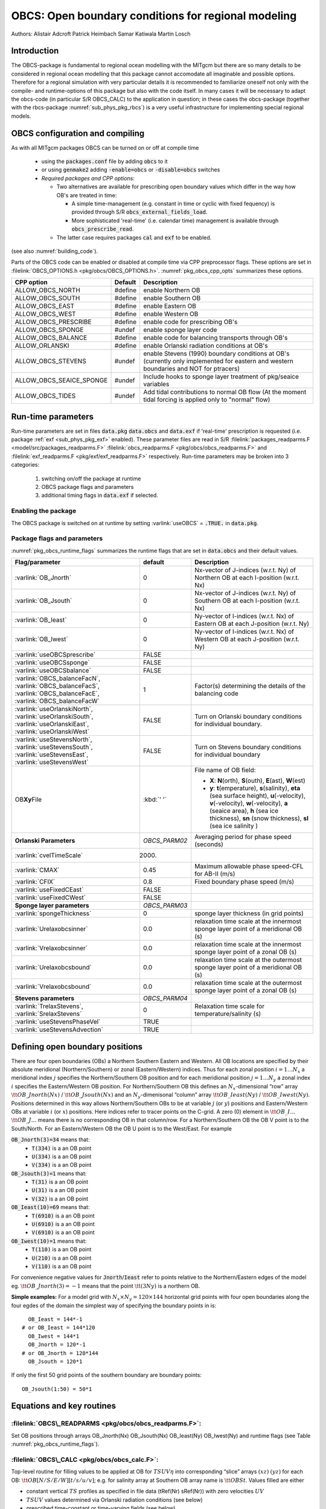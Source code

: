 .. _sub_phys_pkg_obcs:

OBCS: Open boundary conditions for regional modeling
----------------------------------------------------

Authors: 
Alistair Adcroft Patrick Heimbach Samar Katiwala Martin Losch


.. _ssub_pkg_obcs_intro:

Introduction
++++++++++++

The OBCS-package is fundamental to regional ocean modelling with the
MITgcm but there are so many details to be considered in
regional ocean modelling that this package cannot accomodate all
imaginable and possible options. Therefore for a regional simulation
with very particular details it is recommended to familiarize oneself
not only with the compile- and runtime-options of this package but
also with the code itself. In many cases it will be necessary to adapt
the obcs-code (in particular S/R OBCS\_CALC) to the application
in question; in these cases the obcs-package (together with the
rbcs-package :numref:`sub_phys_pkg_rbcs`) is a very
useful infrastructure for implementing special regional models.

.. _ssub_pkg_obcs_config_compiling:

OBCS configuration and compiling
++++++++++++++++++++++++++++++++

As with all MITgcm packages OBCS can be turned on or off 
at compile time

 - using the :code:`packages.conf` file by adding :code:`obcs` to it
 - or using :code:`genmake2` adding :code:`-enable=obcs` or :code:`-disable=obcs` switches
 - *Required packages and CPP options:*

   - Two alternatives are available for prescribing open boundary values which differ in the way how OB's are treated in time:

     - A simple time-management (e.g. constant in time or cyclic with fixed fequency) is provided through S/R :code:`obcs_external_fields_load`.
     - More sophisticated 'real-time' (i.e. calendar time) management is available through :code:`obcs_prescribe_read`.
   - The latter case requires packages :code:`cal` and :code:`exf` to be enabled.




(see also :numref:`building_code`).

Parts of the OBCS code can be enabled or disabled at compile time
via CPP preprocessor flags. These options are set in
:filelink:`OBCS_OPTIONS.h <pkg/obcs/OBCS_OPTIONS.h>`. :numref:`pkg_obcs_cpp_opts` summarizes these options.


.. tabularcolumns:: |\Y{.475}|\Y{.1}|\Y{.45}|

.. _pkg_obcs_cpp_opts:

+--------------------------+---------+----------------------------------------------------------------------------------------------------------+
| CPP option               | Default | Description                                                                                              |
+==========================+=========+==========================================================================================================+
| ALLOW_OBCS_NORTH         | #define | enable Northern OB                                                                                       |
+--------------------------+---------+----------------------------------------------------------------------------------------------------------+
| ALLOW_OBCS_SOUTH         | #define | enable Southern OB                                                                                       |
+--------------------------+---------+----------------------------------------------------------------------------------------------------------+
| ALLOW_OBCS_EAST          | #define | enable Eastern OB                                                                                        |
+--------------------------+---------+----------------------------------------------------------------------------------------------------------+
| ALLOW_OBCS_WEST          | #define | enable Western OB                                                                                        |
+--------------------------+---------+----------------------------------------------------------------------------------------------------------+
| ALLOW_OBCS_PRESCRIBE     | #define | enable code for prescribing OB's                                                                         |
+--------------------------+---------+----------------------------------------------------------------------------------------------------------+
| ALLOW_OBCS_SPONGE        | #undef  | enable sponge layer code                                                                                 |
+--------------------------+---------+----------------------------------------------------------------------------------------------------------+
| ALLOW_OBCS_BALANCE       | #define | enable code for balancing transports through OB's                                                        |
+--------------------------+---------+----------------------------------------------------------------------------------------------------------+
| ALLOW_ORLANSKI           | #define | enable Orlanski radiation conditions at OB's                                                             |
+--------------------------+---------+----------------------------------------------------------------------------------------------------------+
| ALLOW_OBCS_STEVENS       | #undef  | enable Stevens (1990) boundary conditions at OB's  (currently only implemented for eastern and western   |
|                          |         | boundaries and NOT for ptracers)                                                                         |
+--------------------------+---------+----------------------------------------------------------------------------------------------------------+
| ALLOW_OBCS_SEAICE_SPONGE | #undef  | Include hooks to sponge layer treatment of pkg/seaice variables                                          |
+--------------------------+---------+----------------------------------------------------------------------------------------------------------+
| ALLOW_OBCS_TIDES         | #undef  | Add tidal contributions to normal OB flow (At the moment tidal forcing is applied only to "normal" flow) |
+--------------------------+---------+----------------------------------------------------------------------------------------------------------+


.. _pkg_obcs_runtime:

Run-time parameters
+++++++++++++++++++


Run-time parameters are set in files :code:`data.pkg` :code:`data.obcs` and 
:code:`data.exf`  if 'real-time' prescription is requested 
(i.e. package :ref:`exf <sub_phys_pkg_exf>` enabled). These parameter files are read in S/R 
:filelink:`packages_readparms.F <model/src/packages_readparms.F>` 
:filelink:`obcs_readparms.F <pkg/obcs/obcs_readparms.F>` and
:filelink:`exf_readparms.F <pkg/exf/exf_readparms.F>` respectively.
Run-time parameters may be broken into 3 categories:
 
 #. switching on/off the package at runtime
 #. OBCS package flags and parameters
 #. additional timing flags in :code:`data.exf` if selected.


Enabling the package
####################

The OBCS package is switched on at runtime by setting
:varlink:`useOBCS` = :code:`.TRUE.` in :code:`data.pkg`.

Package flags and parameters
############################

:numref:`pkg_obcs_runtime_flags` summarizes the
runtime flags that are set in :code:`data.obcs` and
their default values.


.. tabularcolumns:: |l|c|l|

.. _pkg_obcs_runtime_flags:

+--------------------------------+---------------+-----------------------------------------------------------------------------------------------------------------------------------------------------------------------------------------------------------------------------------------------+
| Flag/parameter                 | default       | Description                                                                                                                                                                                                                                   |
+================================+===============+===============================================================================================================================================================================================================================================+
| :varlink:`OB_Jnorth`           | 0             | Nx-vector of J-indices (w.r.t. Ny) of Northern OB at each I-position (w.r.t. Nx)                                                                                                                                                              |
+--------------------------------+---------------+-----------------------------------------------------------------------------------------------------------------------------------------------------------------------------------------------------------------------------------------------+
| :varlink:`OB_Jsouth`           | 0             | Nx-vector of J-indices (w.r.t. Ny) of Southern OB at each I-position (w.r.t. Nx)                                                                                                                                                              |
+--------------------------------+---------------+-----------------------------------------------------------------------------------------------------------------------------------------------------------------------------------------------------------------------------------------------+
| :varlink:`OB_Ieast`            | 0             | Ny-vector of I-indices (w.r.t. Nx) of Eastern OB at each J-position (w.r.t. Ny)                                                                                                                                                               |
+--------------------------------+---------------+-----------------------------------------------------------------------------------------------------------------------------------------------------------------------------------------------------------------------------------------------+
| :varlink:`OB_Iwest`            | 0             | Ny-vector of I-indices (w.r.t. Nx) of Western OB at each J-position (w.r.t. Ny)                                                                                                                                                               |
+--------------------------------+---------------+-----------------------------------------------------------------------------------------------------------------------------------------------------------------------------------------------------------------------------------------------+
| :varlink:`useOBCSprescribe`    | FALSE         |                                                                                                                                                                                                                                               |
+--------------------------------+---------------+-----------------------------------------------------------------------------------------------------------------------------------------------------------------------------------------------------------------------------------------------+
| :varlink:`useOBCSsponge`       | FALSE         |                                                                                                                                                                                                                                               |
+--------------------------------+---------------+-----------------------------------------------------------------------------------------------------------------------------------------------------------------------------------------------------------------------------------------------+
| :varlink:`useOBCSbalance`      | FALSE         |                                                                                                                                                                                                                                               |
+--------------------------------+---------------+-----------------------------------------------------------------------------------------------------------------------------------------------------------------------------------------------------------------------------------------------+
| :varlink:`OBCS_balanceFacN`,   | 1             | Factor(s) determining the details of the balancing code                                                                                                                                                                                       |
| :varlink:`OBCS_balanceFacS`,   |               |                                                                                                                                                                                                                                               |
| :varlink:`OBCS_balanceFacE`,   |               |                                                                                                                                                                                                                                               |
| :varlink:`OBCS_balanceFacW`    |               |                                                                                                                                                                                                                                               |
+--------------------------------+---------------+-----------------------------------------------------------------------------------------------------------------------------------------------------------------------------------------------------------------------------------------------+
| :varlink:`useOrlanskiNorth`,   | FALSE         | Turn on Orlanski boundary conditions for individual boundary.                                                                                                                                                                                 |
| :varlink:`useOrlanskiSouth`,   |               |                                                                                                                                                                                                                                               |
| :varlink:`useOrlanskiEast`,    |               |                                                                                                                                                                                                                                               |
| :varlink:`useOrlanskiWest`     |               |                                                                                                                                                                                                                                               |
+--------------------------------+---------------+-----------------------------------------------------------------------------------------------------------------------------------------------------------------------------------------------------------------------------------------------+
| :varlink:`useStevensNorth`,    | FALSE         | Turn on Stevens boundary conditions for individual boundary                                                                                                                                                                                   |
| :varlink:`useStevensSouth`,    |               |                                                                                                                                                                                                                                               |
| :varlink:`useStevensEast`,     |               |                                                                                                                                                                                                                                               |
| :varlink:`useStevensWest`      |               |                                                                                                                                                                                                                                               |
+--------------------------------+---------------+-----------------------------------------------------------------------------------------------------------------------------------------------------------------------------------------------------------------------------------------------+
| OB\ **Xy**\ File               | :kbd:`' '`    | File name of OB field:                                                                                                                                                                                                                        |
|                                |               |                                                                                                                                                                                                                                               |
|                                |               | - **X**: **N**\ (orth), **S**\ (outh), **E**\ (ast), **W**\(est)                                                                                                                                                                              |
|                                |               | - **y**: **t**\(emperature), **s**\ (salinity), **eta** (sea surface height), **u**\ (-velocity),  **v**\(-velocity), **w**\ (-velocity), **a** (seaice area), **h** (sea ice thickness), **sn** (snow thickness), **sl** (sea ice salinity ) |
+--------------------------------+---------------+-----------------------------------------------------------------------------------------------------------------------------------------------------------------------------------------------------------------------------------------------+
| **Orlanski Parameters**        | *OBCS_PARM02* | Averaging period for phase speed (seconds)                                                                                                                                                                                                    |
+--------------------------------+---------------+-----------------------------------------------------------------------------------------------------------------------------------------------------------------------------------------------------------------------------------------------+
| :varlink:`cvelTimeScale`       | 2000.         |                                                                                                                                                                                                                                               |
+--------------------------------+---------------+-----------------------------------------------------------------------------------------------------------------------------------------------------------------------------------------------------------------------------------------------+
| :varlink:`CMAX`                | 0.45          | Maximum allowable phase speed-CFL for AB-II (m/s)                                                                                                                                                                                             |
+--------------------------------+---------------+-----------------------------------------------------------------------------------------------------------------------------------------------------------------------------------------------------------------------------------------------+
| :varlink:`CFIX`                | 0.8           | Fixed boundary phase speed (m/s)                                                                                                                                                                                                              |
+--------------------------------+---------------+-----------------------------------------------------------------------------------------------------------------------------------------------------------------------------------------------------------------------------------------------+
| :varlink:`useFixedCEast`       | FALSE         |                                                                                                                                                                                                                                               |
+--------------------------------+---------------+-----------------------------------------------------------------------------------------------------------------------------------------------------------------------------------------------------------------------------------------------+
| :varlink:`useFixedCWest`       | FALSE         |                                                                                                                                                                                                                                               |
+--------------------------------+---------------+-----------------------------------------------------------------------------------------------------------------------------------------------------------------------------------------------------------------------------------------------+
| **Sponge layer parameters**    | *OBCS_PARM03* |                                                                                                                                                                                                                                               |
+--------------------------------+---------------+-----------------------------------------------------------------------------------------------------------------------------------------------------------------------------------------------------------------------------------------------+
| :varlink:`spongeThickness`     | 0             | sponge layer thickness (in grid points)                                                                                                                                                                                                       |
+--------------------------------+---------------+-----------------------------------------------------------------------------------------------------------------------------------------------------------------------------------------------------------------------------------------------+
| :varlink:`Urelaxobcsinner`     | 0.0           | relaxation time scale at the innermost sponge layer point of a meridional OB (s)                                                                                                                                                              |
+--------------------------------+---------------+-----------------------------------------------------------------------------------------------------------------------------------------------------------------------------------------------------------------------------------------------+
| :varlink:`Vrelaxobcsinner`     | 0.0           | relaxation time scale at the innermost sponge layer point of a zonal OB (s)                                                                                                                                                                   |
+--------------------------------+---------------+-----------------------------------------------------------------------------------------------------------------------------------------------------------------------------------------------------------------------------------------------+
| :varlink:`Urelaxobcsbound`     | 0.0           | relaxation time scale at the outermost sponge layer point of a meridional OB (s)                                                                                                                                                              |
+--------------------------------+---------------+-----------------------------------------------------------------------------------------------------------------------------------------------------------------------------------------------------------------------------------------------+
| :varlink:`Vrelaxobcsbound`     | 0.0           | relaxation time scale at the outermost sponge layer point of a zonal OB (s)                                                                                                                                                                   |
+--------------------------------+---------------+-----------------------------------------------------------------------------------------------------------------------------------------------------------------------------------------------------------------------------------------------+
| **Stevens parameters**         | *OBCS_PARM04* |                                                                                                                                                                                                                                               |
+--------------------------------+---------------+-----------------------------------------------------------------------------------------------------------------------------------------------------------------------------------------------------------------------------------------------+
| :varlink:`TrelaxStevens`,      | 0             | Relaxation time scale for temperature/salinity (s)                                                                                                                                                                                            |
| :varlink:`SrelaxStevens`       |               |                                                                                                                                                                                                                                               |
+--------------------------------+---------------+-----------------------------------------------------------------------------------------------------------------------------------------------------------------------------------------------------------------------------------------------+
| :varlink:`useStevensPhaseVel`  | TRUE          |                                                                                                                                                                                                                                               |
+--------------------------------+---------------+-----------------------------------------------------------------------------------------------------------------------------------------------------------------------------------------------------------------------------------------------+
| :varlink:`useStevensAdvection` | TRUE          |                                                                                                                                                                                                                                               |
+--------------------------------+---------------+-----------------------------------------------------------------------------------------------------------------------------------------------------------------------------------------------------------------------------------------------+


.. _ssub_phys_pkg_obcs_defining_open_boundaries:

Defining open boundary positions
++++++++++++++++++++++++++++++++

There are four open boundaries (OBs) a Northern Southern Eastern and
Western. All OB locations are specified by their absolute meridional
(Northern/Southern) or zonal (Eastern/Western) indices. Thus for each
zonal position :math:`i=1\ldots N_x` a meridional index :math:`j`
specifies the Northern/Southern OB position and for each meridional
position :math:`j=1\ldots N_y` a zonal index :math:`i` specifies the
Eastern/Western OB position. For Northern/Southern OB this defines an
:math:`N_x`-dimensional “row” array :math:`\tt OB\_Jnorth(Nx)` /
:math:`\tt OB\_Jsouth(Nx)` and an :math:`N_y`-dimenisonal “column”
array :math:`\tt OB\_Ieast(Ny)` / :math:`\tt OB\_Iwest(Ny)`. Positions
determined in this way allows Northern/Southern OBs to be at variable
:math:`j` (or :math:`y`) positions and Eastern/Western OBs at variable
:math:`i` (or :math:`x`) positions. Here indices refer to tracer points
on the C-grid. A zero (0) element in :math:`\tt OB\_I\ldots`
:math:`\tt OB\_J\ldots` means there is no corresponding OB in that
column/row. For a Northern/Southern OB the OB V point is to the
South/North. For an Eastern/Western OB the OB U point is to the
West/East. For example


:code:`OB_Jnorth(3)=34`  means that:
  - :code:`T(334)`  is a an OB point  
  - :code:`U(334)`  is a an OB point
  - :code:`V(334)`  is a an OB point
:code:`OB_Jsouth(3)=1`  means that: 
  - :code:`T(31)`  is a an OB point 
  - :code:`U(31)`  is a an OB point  
  - :code:`V(32)`  is a an OB point 
:code:`OB_Ieast(10)=69`   means that:    
  - :code:`T(6910)`  is a an OB point 
  - :code:`U(6910)`  is a an OB point 
  - :code:`V(6910)`  is a an OB point 
:code:`OB_Iwest(10)=1`   means that:    
  - :code:`T(110)`  is a an OB point 
  - :code:`U(210)`  is a an OB point 
  - :code:`V(110)`  is a an OB point


For convenience negative values for :code:`Jnorth`/:code:`Ieast` refer to
points relative to the Northern/Eastern edges of the model
eg. :math:`\tt OB\_Jnorth(3)=-1`
means that the point :math:`\tt (3Ny)` is a northern OB.


**Simple examples:** For a model grid with :math:`N_x \times N_y = 120 \times 144`
horizontal grid points with four open boundaries
along the four egdes of the domain the simplest way of specifying the
boundary points in is:

::

      OB_Ieast = 144*-1
    # or OB_Ieast = 144*120
      OB_Iwest = 144*1
      OB_Jnorth = 120*-1
    # or OB_Jnorth = 120*144
      OB_Jsouth = 120*1

If only the first 50 grid points of the southern boundary are
boundary points:

::

      OB_Jsouth(1:50) = 50*1


.. _ssub_phys_pkg_obcs_equations:

Equations and key routines
++++++++++++++++++++++++++

:filelink:`OBCS\_READPARMS <pkg/obcs/obcs_readparms.F>`:
########################################################

Set OB positions through arrays OB\_Jnorth(Nx) OB\_Jsouth(Nx)
OB\_Ieast(Ny) OB\_Iwest(Ny) and runtime flags (see Table
:numref:`pkg_obcs_runtime_flags`).

:filelink:`OBCS\_CALC <pkg/obcs/obcs_calc.F>`:
##############################################

Top-level routine for filling values to be applied at OB for
:math:`TSUV\eta` into corresponding “slice” arrays :math:`(xz)`
:math:`(yz)` for each OB: :math:`\tt OB[N/S/E/W][t/s/u/v]`; e.g. for
salinity array at Southern OB array name is :math:`\tt OBSt`. Values
filled are either

-  constant vertical :math:`TS` profiles as specified in file data
   (tRef(Nr) sRef(Nr)) with zero velocities :math:`UV`

-  :math:`TSUV` values determined via Orlanski radiation conditions
   (see below)

-  prescribed time-constant or time-varying fields (see below).

-  use prescribed boundary fields to compute Stevens boundary
   conditions.


:filelink:`ORLANSKI <pkg/obcs/ORLANSKI.h>`:
###########################################

Orlanski radiation conditions :cite:`orl:76` examples can be found in example configurations
:filelink:`dome <verification/dome>` (http://www.rsmas.miami.edu/personal/tamay/DOME/dome.html)
and :filelink:`plume\_on\_slope <verification/tutorial\_plume\_on\_slope>`.


:filelink:`OBCS\_PRESCRIBE\_READ <pkg/obcs/obcs\_prescibe\_read.F>`:
####################################################################


When :varlink:`useOBCSprescribe` = :code:`.TRUE.` the model tries to read
temperature salinity u- and v-velocities from files specified in the
runtime parameters :code:`OB[N/S/E/W][t/s/u/v]File`. These files are
the usual IEEE big-endian files with dimensions of a section along an
open boundary:

-  For North/South boundary files the dimensions are
   :math:`(N_x\times N_r\times\mbox{time levels})` for East/West
   boundary files the dimensions are
   :math:`(N_y\times N_r\times\mbox{time levels})`.

-  If a non-linear free surface is used
   (:numref:`nonlinear-freesurface`) additional files
   :code:`OB[N/S/E/W]etaFile` for the sea surface height $\eta$ with
   dimension :math:`(N_{x/y}\times\mbox{time levels})` may be specified.

- If non-hydrostatic dynamics are used
  (:numref:`non-hydrostatic`) additional files
  :code:`OB[N/S/E/W]wFile` for the vertical velocity $w$ with
  dimensions :math:`(N_{x/y}\times N_r\times\mbox{time levels})` can be
  specified.

- If :code:`useSEAICE=.TRUE.` then additional files
  :code:`OB[N/S/E/W][ahslsnuicevice]` for sea ice area thickness
  (:code:`HEFF`) seaice salinity snow and ice velocities
  :math:`(N_{x/y}\times\mbox{time levels})` can be specified.

As in :filelink:`S/R external_fields_load <model/src/external\_fields\_load.F>` or the :code:`exf`-package the
code reads two time levels for each variable e.g.\ :varlink:`OBNu0` and
:varlink:`OBNu1` and interpolates linearly between these time levels to
obtain the value :code:`OBNu` at the current model time (step). When the
:code:`exf`-package is used the time levels are controlled for each
boundary separately in the same way as the :code:`exf`-fields in
:code:`data.exf` namelist :code:`EXF_NML_OBCS`. The runtime flags
follow the above naming conventions e.g. for the western boundary the
corresponding flags are :code:`OBCWstartdate1/2` and
:code:`OBCWperiod`. Sea-ice boundary values are controlled separately
with :code:`siobWstartdate1/2` and :code:`siobWperiod`.  When the
:code:`exf`-package is not used the time levels are controlled by the
runtime flags :code:`externForcingPeriod` and :code:`externForcingCycle`
in :code:`data` see :code:`verification/exp4` for an example.


:filelink:`OBCS\_CALC\_STEVENS <pkg/obcs/obcs_calc_stevens.F>`:
###############################################################

The boundary conditions following :cite:`stevens:90` require the
vertically averaged normal velocity (originally specified as a stream
function along the open boundary) :math:`\bar{u}_{ob}` and the tracer fields
:math:`\chi_{ob}` (note: passive tracers are currently not implemented and
the code stops when package :ref:`ptracers <sub_phys_pkg_ptracers>` is used together with this
option). Currently the code vertically averages the normal velocity
as specified in :code:`OB[EW]u` or :code:`OB[NS]v`. From these
prescribed values the code computes the boundary values for the next
timestep :math:`n+1` as follows (as an example we use the notation for an
eastern or western boundary):


-  :math:`u^{n+1}(yz) = \bar{u}_{ob}(y) + (u')^{n}(yz)` where
   :math:`(u')^{n}` is the deviation from the vertically averaged
   velocity at timestep :math:`n` on the boundary. :math:`(u')^{n}` is
   computed in the previous time step :math:`n` from the intermediate
   velocity :math:`u^*` prior to the correction step (see section
   :numref:`time_stepping` e.g. eq. :eq:`ustar-backward-free-surface`). (This velocity is not
   available at the beginning of the next time step :math:`n+1` when
   S/R :code:`OBCS\_CALC/OBCS\_CALC\_STEVENS` are called therefore it needs to
   be saved in S/R :code:`DYNAMICS`  by calling S/R :code:`OBCS\_SAVE\_UV\_N` and also
   stored in a separate restart files
   ``pickup_stevens[N/S/E/W].${iteration}.data``)

-  If :math:`u^{n+1}` is directed into the model domain the boudary
   value for tracer :math:`\chi` is restored to the prescribed values:

   .. math::

      \chi^{n+1} =   \chi^{n} + \frac{\Delta{t}}{\tau_\chi} (\chi_{ob} -
        \chi^{n})

   where :math:`\tau_\chi` is the relaxation time scale
   ``T/SrelaxStevens``. The new :math:`\chi^{n+1}` is then subject to
   the advection by :math:`u^{n+1}`.

-  If :math:`u^{n+1}` is directed out of the model domain the tracer
   :math:`\chi^{n+1}` on the boundary at timestep :math:`n+1` is
   estimated from advection out of the domain with :math:`u^{n+1}+c`
   where :math:`c` is a phase velocity estimated as
   :math:`\frac{1}{2}\frac{\partial\chi}{\partial{t}}/\frac{\partial\chi}{\partial{x}}`.
   The numerical scheme is (as an example for an eastern boundary):

   .. math::

      \chi_{i_{b}jk}^{n+1} =   \chi_{i_{b}jk}^{n} + \Delta{t} 
        (u^{n+1}+c)_{i_{b}jk}\frac{\chi_{i_{b}jk}^{n}
          - \chi_{i_{b}-1jk}^{n}}{\Delta{x}_{i_{b}j}^{C}}\mbox{ if }u_{i_{b}jk}^{n+1}>0

   where :math:`i_{b}` is the boundary index.
   For test purposes the phase velocity contribution or the entire
   advection can be turned off by setting the corresponding parameters
   ``useStevensPhaseVel`` and ``useStevensAdvection`` to ``.FALSE.``.

See :cite:`stevens:90` for details. With this boundary condition
specifying the exact net transport across the open boundary is simple
so that balancing the flow with (S/R :code:`OBCS\_BALANCE\_FLOW` see next
paragraph) is usually not necessary.

Special cases where the current implementation is not complete:

- When you use the non-linear free surface option (parameter ``nonlinFreeSurf`` > 1) the current implementation just assumes that the gradient normal to the open boundary is zero (:math:`\frac{\partial\eta}{\partial{n}} = 0`). Although this is inconsistent with geostrophic dynamics and the possibility to specify a non-zero tangent velocity together with Stevens BCs for normal velocities it seems to work. Recommendation: Always specify zero tangential velocities with Stevens BCs.

- There is no code for passive tracers just a commented template in S/R ``obcs_calc_stevens``. This means that passive tracers can be specified independently and are fluxed with the velocities that the Stevens BCs compute but without the restoring term.

- There are no specific Stevens BCs for sea ice e.g. :ref:`pkg/seaice <sub_phys_pkg_seaice>`. The model uses the default boundary conditions for the sea ice packages.

:filelink:`OBCS\_BALANCE\_FLOW <pkg/obcs/obcs_balance_flow.F>`:
###############################################################

When turned on (:code:`ALLOW_OBCS_BALANCE`
defined in :code:`OBCS_OPTIONS.h` and :code:`useOBCSbalance=.true.` in
:code:`data.obcs/OBCS_PARM01`) this routine balances the net flow
across the open boundaries. By default the net flow across the
boundaries is computed and all normal velocities on boundaries are
adjusted to obtain zero net inflow.

This behavior can be controlled with the runtime flags
:code:`OBCS_balanceFacN/S/E/W`. The values of these flags determine
how the net inflow is redistributed as small correction velocities
between the individual sections. A value ``-1`` balances an
individual boundary values :math:`>0` determine the relative size of the
correction. For example the values

:code:`OBCS_balanceFacE = 1.`
:code:`OBCS_balanceFacW = -1.`
:code:`OBCS_balanceFacN = 2.`
:code:`OBCS_balanceFacS = 0.`


make the model

-  correct Western :code:`OBWu` by substracting a uniform velocity to ensure zero net
   transport through the Western open boundary;

-  correct Eastern and Northern normal flow with the Northern velocity
   correction two times larger than the Eastern correction but *not*
   the Southern normal flow to ensure that the total inflow through
   East Northern and Southern open boundary is balanced.


The old method of balancing the net flow for all sections individually
can be recovered by setting all flags to -1. Then the normal velocities
across each of the four boundaries are modified separately so that the
net volume transport across *each* boundary is zero. For example for
the western boundary at :math:`i=i_{b}` the modified velocity is:

.. math::

   u(yz) - \int_{\mbox{western boundary}}udydz \approx OBNu(jk) - \sum_{jk}
   OBNu(jk) h_{w}(i_{b}jk)\Delta{y_G(i_{b}j)}\Delta{z(k)}.

This also ensures a net total inflow of zero through all boundaries but
this combination of flags is *not* useful if you want to simulate say
a sector of the Southern Ocean with a strong ACC entering through the
western and leaving through the eastern boundary because the value of
''-1'' for these flags will make sure that the strong inflow is removed.
Clearly gobal balancing with :code:`OBCS_balanceFacE/W/N/S` :math:`\ge 0` is the preferred method.


OBCS\_APPLY\_*:
###############


:filelink:`OBCS\_SPONGE <pkg/obcs/obcs_sponge.F>`:
##################################################

The sponge layer code (turned on with :code:`ALLOW_OBCS_SPONGE` and
:code:`useOBCSsponge`) adds a relaxation term to the right-hand-side of
the momentum and tracer equations. The variables are relaxed towards
the boundary values with a relaxation time scale that increases
linearly with distance from the boundary

.. math::

   G_{\chi}^{\mbox{(sponge)}} = 
   - \frac{\chi - [( L - \delta{L} ) \chi_{BC} + \delta{L}\chi]/L}
   {[(L-\delta{L})\tau_{b}+\delta{L}\tau_{i}]/L} 
   = - \frac{\chi - [( 1 - l ) \chi_{BC} + l\chi]}
   {[(1-l)\tau_{b}+l\tau_{i}]}

where :math:`\chi` is the model variable (U/V/T/S) in the interior
:math:`\chi_{BC}` the boundary value :math:`L` the thickness of the
sponge layer (runtime parameter :code:`spongeThickness` in number of grid points)
:math:`\delta{L}\in[0L]` (:math:`\frac{\delta{L}}{L}=l\in[01]`) the
distance from the boundary (also in grid points) and :math:`\tau_{b}`
(runtime parameters :code:`Urelaxobcsbound` and :code:`Vrelaxobcsbound`) and :math:`\tau_{i}` (runtime parameters :code:`Urelaxobcsinner` and :code:`Vrelaxobcsinner`)
the relaxation time scales on the boundary and at the interior
termination of the sponge layer. The parameters :code:`Urelaxobcsbound/inner` set the relaxation time
scales for the Eastern and Western boundaries :code:`Vrelaxobcsbound/inner` for the Northern and
Southern boundaries.


OB's with nonlinear free surface
################################


OB's with sea ice
#################


.. _ssub_phys_pkg_obcs_flowchart:

Flow chart
++++++++++


::


    C     !CALLING SEQUENCE:
    c ...


.. _ssub_phys_pkg_obcs_diagnostics:

OBCS diagnostics
++++++++++++++++

Diagnostics output is available via the diagnostics package (see :numref:`outp_pack`). Available output fields are summarized below:

::

    ------------------------------------------------------
     <-Name->|Levs|grid|<--  Units   -->|<- Tile (max=80c)
    ------------------------------------------------------


.. _ssub_phys_pkg_obcs_experiments:

Experiments and tutorials that use obcs
+++++++++++++++++++++++++++++++++++++++

In the directory :filelink:`verifcation` the following experiments use
:code:`obcs`: 


-  :filelink:`exp4 <verification/exp4>`: box with 4 open boundaries simulating flow over a Gaussian bump
   based on  also tests Stevens-boundary conditions;

-  :filelink:`dome <verification/dome>`: based on the project “Dynamics of Overflow Mixing and Entrainment”
   (http://www.rsmas.miami.edu/personal/tamay/DOME/dome.html) uses
   Orlanski-BCs;

-  :filelink:`internal_wave <verification/internal_wave>`: uses a heavily modified S/R ``OBCS\_CALC``

-  :filelink:`seaice_obcs <verification/seaice_obcs>`: simple example who to use the sea-ice related code based on :filelink:`lab_sea <verification/lab_sea>`;

-  :filelink:`tutorial_plume_on_slope <verification/tutorial_plume_on_slope>`: uses Orlanski-BCs.

